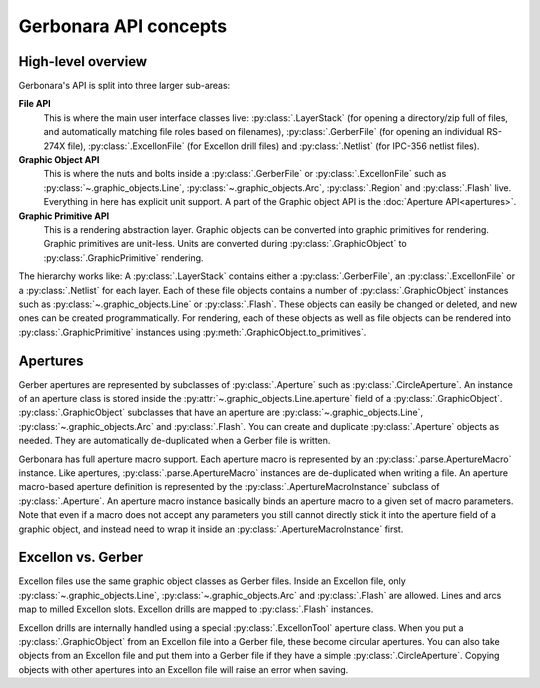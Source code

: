 Gerbonara API concepts
======================

High-level overview
-------------------

Gerbonara's API is split into three larger sub-areas:

**File API**
    This is where the main user interface classes live: :py:class:`.LayerStack` (for opening a directory/zip full of
    files, and automatically matching file roles based on filenames), :py:class:`.GerberFile` (for opening an individual
    RS-274X file), :py:class:`.ExcellonFile` (for Excellon drill files) and :py:class:`.Netlist` (for IPC-356 netlist
    files).

**Graphic Object API**
    This is where the nuts and bolts inside a :py:class:`.GerberFile` or :py:class:`.ExcellonFile` such as
    :py:class:`~.graphic_objects.Line`, :py:class:`~.graphic_objects.Arc`, :py:class:`.Region` and :py:class:`.Flash`
    live. Everything in here has explicit unit support. A part of the Graphic object API is the :doc:`Aperture
    API<apertures>`.

**Graphic Primitive API**
    This is a rendering abstraction layer. Graphic objects can be converted into graphic primitives for rendering.
    Graphic primitives are unit-less. Units are converted during :py:class:`.GraphicObject` to
    :py:class:`.GraphicPrimitive` rendering.

The hierarchy works like: A :py:class:`.LayerStack` contains either a :py:class:`.GerberFile`, an
:py:class:`.ExcellonFile` or a :py:class:`.Netlist` for each layer. Each of these file objects contains a number of
:py:class:`.GraphicObject` instances such as :py:class:`~.graphic_objects.Line` or :py:class:`.Flash`. These objects can
easily be changed or deleted, and new ones can be created programmatically. For rendering, each of these objects as well
as file objects can be rendered into :py:class:`.GraphicPrimitive` instances using
:py:meth:`.GraphicObject.to_primitives`.

Apertures
---------

Gerber apertures are represented by subclasses of :py:class:`.Aperture` such as :py:class:`.CircleAperture`. An instance
of an aperture class is stored inside the :py:attr:`~.graphic_objects.Line.aperture` field of a
:py:class:`.GraphicObject`. :py:class:`.GraphicObject` subclasses that have an aperture are
:py:class:`~.graphic_objects.Line`, :py:class:`~.graphic_objects.Arc` and :py:class:`.Flash`. You can create and
duplicate :py:class:`.Aperture` objects as needed. They are automatically de-duplicated when a Gerber file is written.

Gerbonara has full aperture macro support. Each aperture macro is represented by an :py:class:`.parse.ApertureMacro`
instance. Like apertures, :py:class:`.parse.ApertureMacro` instances are de-duplicated when writing a file. An aperture
macro-based aperture definition is represented by the :py:class:`.ApertureMacroInstance` subclass of
:py:class:`.Aperture`. An aperture macro instance basically binds an aperture macro to a given set of macro parameters.
Note that even if a macro does not accept any parameters you still cannot directly stick it into the aperture field of a
graphic object, and instead need to wrap it inside an :py:class:`.ApertureMacroInstance` first. 

Excellon vs. Gerber
-------------------

Excellon files use the same graphic object classes as Gerber files. Inside an Excellon file, only
:py:class:`~.graphic_objects.Line`, :py:class:`~.graphic_objects.Arc` and :py:class:`.Flash` are allowed. Lines and arcs map to milled
Excellon slots. Excellon drills are mapped to :py:class:`.Flash` instances. 

Excellon drills are internally handled using a special :py:class:`.ExcellonTool` aperture class. When you put a
:py:class:`.GraphicObject` from an Excellon file into a Gerber file, these become circular apertures. You can also take
objects from an Excellon file and put them into a Gerber file if they have a simple :py:class:`.CircleAperture`. Copying
objects with other apertures into an Excellon file will raise an error when saving. 

